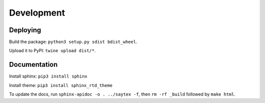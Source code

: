 Development
=================


Deploying
---------

Build the package: ``python3 setup.py sdist bdist_wheel``.

Upload it to PyPI: ``twine upload dist/*``.


Documentation
-------------

Install sphinx: ``pip3 install sphinx``

Install theme: ``pip3 install sphinx_rtd_theme``

To update the docs, run ``sphinx-apidoc -o . ../saytex -f``, then ``rm -rf _build`` followed by ``make html``.